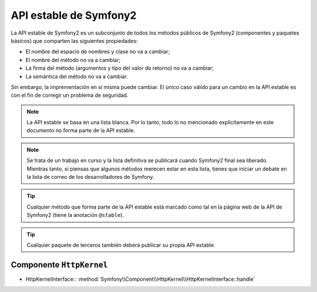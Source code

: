API estable de Symfony2
=======================

La API estable de Symfony2 es un subconjunto de todos los métodos públicos de Symfony2 (componentes y paquetes básicos) que comparten las siguientes propiedades:

* El nombre del espacio de nombres y clase no va a cambiar;
* El nombre del método no va a cambiar;
* La firma del método (argumentos y tipo del valor de retorno) no va a cambiar;
* La semántica del método no va a cambiar.

Sin embargo, la imprementación en sí misma puede cambiar. El único caso válido para un cambio en la API estable es con el fin de corregir un problema de seguridad.

.. note::

    La API estable se basa en una lista blanca. Por lo tanto, todo lo no mencionado explícitamente en este documento no forma parte de la API estable.

.. note::

    Se trata de un trabajo en curso y la lista definitiva se publicará cuando Symfony2 final sea liberado. Mientras tanto, si piensas que algunos métodos merecen estar en esta lista, tienes que iniciar un debate en la lista de correo de los desarrolladores de Symfony.

.. tip::

    Cualquier método que forma parte de la API estable está marcado como tal en la página web de la API de Symfony2 (tiene la anotación ``@stable``).

.. tip::

    Cualquier paquete de terceros también deberá publicar su propia API estable.

Componente ``HttpKernel``
-------------------------

* HttpKernelInterface:: :method:`Symfony\\Component\\HttpKernel\\HttpKernelInterface::handle`
